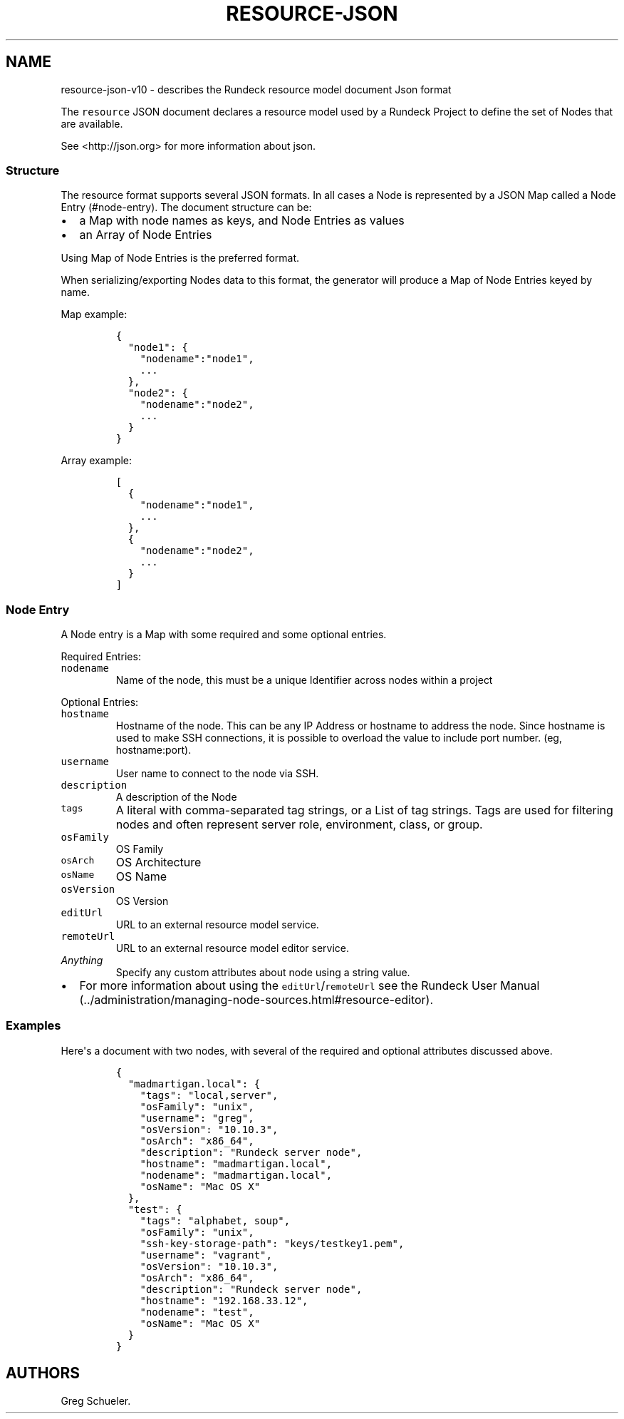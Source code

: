 .TH "RESOURCE\-JSON" "" "February 25, 2011" "" ""
.SH NAME
.PP
resource\-json\-v10 \- describes the Rundeck resource model document
Json format
.PP
The \f[C]resource\f[] JSON document declares a resource model used by a
Rundeck Project to define the set of Nodes that are available.
.PP
See <http://json.org> for more information about json.
.SS Structure
.PP
The resource format supports several JSON formats.
In all cases a Node is represented by a JSON Map called a Node
Entry (#node-entry).
The document structure can be:
.IP \[bu] 2
a Map with node names as keys, and Node Entries as values
.IP \[bu] 2
an Array of Node Entries
.PP
Using Map of Node Entries is the preferred format.
.PP
When serializing/exporting Nodes data to this format, the generator will
produce a Map of Node Entries keyed by name.
.PP
Map example:
.IP
.nf
\f[C]
{
\ \ "node1":\ {
\ \ \ \ "nodename":"node1",
\ \ \ \ ...
\ \ },
\ \ "node2":\ {
\ \ \ \ "nodename":"node2",
\ \ \ \ ...
\ \ }
}
\f[]
.fi
.PP
Array example:
.IP
.nf
\f[C]
[
\ \ {
\ \ \ \ "nodename":"node1",
\ \ \ \ ...
\ \ },
\ \ {
\ \ \ \ "nodename":"node2",
\ \ \ \ ...
\ \ }
]
\f[]
.fi
.SS Node Entry
.PP
A Node entry is a Map with some required and some optional entries.
.PP
Required Entries:
.TP
.B \f[C]nodename\f[]
Name of the node, this must be a unique Identifier across nodes within a
project
.RS
.RE
.PP
Optional Entries:
.TP
.B \f[C]hostname\f[]
Hostname of the node.
This can be any IP Address or hostname to address the node.
Since hostname is used to make SSH connections, it is possible to
overload the value to include port number.
(eg, hostname:port).
.RS
.RE
.TP
.B \f[C]username\f[]
User name to connect to the node via SSH.
.RS
.RE
.TP
.B \f[C]description\f[]
A description of the Node
.RS
.RE
.TP
.B \f[C]tags\f[]
A literal with comma\-separated tag strings, or a List of tag strings.
Tags are used for filtering nodes and often represent server role,
environment, class, or group.
.RS
.RE
.TP
.B \f[C]osFamily\f[]
OS Family
.RS
.RE
.TP
.B \f[C]osArch\f[]
OS Architecture
.RS
.RE
.TP
.B \f[C]osName\f[]
OS Name
.RS
.RE
.TP
.B \f[C]osVersion\f[]
OS Version
.RS
.RE
.TP
.B \f[C]editUrl\f[]
URL to an external resource model service.
.RS
.RE
.TP
.B \f[C]remoteUrl\f[]
URL to an external resource model editor service.
.RS
.RE
.TP
.B \f[I]Anything\f[]
Specify any custom attributes about node using a string value.
.RS
.RE
.IP \[bu] 2
For more information about using the \f[C]editUrl\f[]/\f[C]remoteUrl\f[]
see the Rundeck User
Manual (../administration/managing-node-sources.html#resource-editor).
.SS Examples
.PP
Here\[aq]s a document with two nodes, with several of the required and
optional attributes discussed above.
.IP
.nf
\f[C]
{
\ \ "madmartigan.local":\ {
\ \ \ \ "tags":\ "local,server",
\ \ \ \ "osFamily":\ "unix",
\ \ \ \ "username":\ "greg",
\ \ \ \ "osVersion":\ "10.10.3",
\ \ \ \ "osArch":\ "x86_64",
\ \ \ \ "description":\ "Rundeck\ server\ node",
\ \ \ \ "hostname":\ "madmartigan.local",
\ \ \ \ "nodename":\ "madmartigan.local",
\ \ \ \ "osName":\ "Mac\ OS\ X"
\ \ },
\ \ "test":\ {
\ \ \ \ "tags":\ "alphabet,\ soup",
\ \ \ \ "osFamily":\ "unix",
\ \ \ \ "ssh\-key\-storage\-path":\ "keys/testkey1.pem",
\ \ \ \ "username":\ "vagrant",
\ \ \ \ "osVersion":\ "10.10.3",
\ \ \ \ "osArch":\ "x86_64",
\ \ \ \ "description":\ "Rundeck\ server\ node",
\ \ \ \ "hostname":\ "192.168.33.12",
\ \ \ \ "nodename":\ "test",
\ \ \ \ "osName":\ "Mac\ OS\ X"
\ \ }
}
\f[]
.fi
.SH AUTHORS
Greg Schueler.
